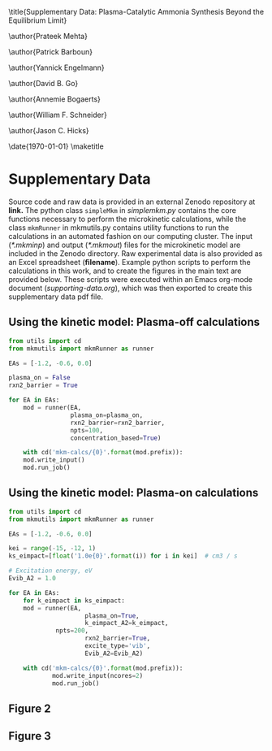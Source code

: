 #+TITLE: 
#+EXPORT_EXCLUDE_TAGS: noexport
#+OPTIONS: author:nil date:nil toc:nil tex:dvipng num:nil
#+LATEX_CLASS: revtex4-1
#+LATEX_CLASS_OPTIONS:[aps,citeautoscript,preprint,citeautoscript,showkeys,floatfix,superscriptaddress,longbibliography]
#+latex_header: \usepackage[utf8]{inputenc}
#+latex_header: \usepackage{url}
#+latex_header: \usepackage[version=4]{mhchem}
#+latex_header: \usepackage{chemmacros}[2016/05/02]
#+latex_header: \usepackage{graphicx}
#+latex_header: \usepackage{float}
#+latex_header: \usepackage{color}
#+latex_header: \usepackage{amsmath}
#+latex_header: \usepackage{textcomp}
#+latex_header: \usepackage{wasysym}
#+latex_header: \usepackage{latexsym}
#+latex_header: \usepackage{amssymb}
#+latex_header: \usepackage{minted}
#+latex_header: \usepackage[linktocpage, pdfstartview=FitH, colorlinks, linkcolor=black, anchorcolor=black, citecolor=black, filecolor=black, menucolor=black, urlcolor=black]{hyperref}
#+latex_header: \newcommand{\red}[1]{\textcolor{red}{#1}}
#+latex_header: \chemsetup{formula = mhchem ,modules = {reactions,thermodynamics}}
#+latex_header: \usepackage[noabbrev]{cleveref}
#+latex_header: \def\bibsection{\section*{Supplementary References}} 
#+latex_header: \renewcommand{\figurename}{Supplementary Figure}
#+latex_header:\renewcommand{\thetable}{\arabic{table}}
#+latex_header: \renewcommand{\tablename}{Supplementary Table}
#+latex_header: \Crefname{figure}{Supplementary Figure}{Supplementary Figures}
#+latex_header: \Crefname{figure}{Supplementary Figure}{Supplementary Figures}
#+latex_header: \Crefname{table}{Supplementary Table}{Supplementary Tables}

\title{Supplementary Data: Plasma-Catalytic Ammonia Synthesis Beyond the Equilibrium Limit}

\author{Prateek Mehta}
\affiliation{Department of Chemical and Biomolecular Engineering, University of Notre Dame, Notre Dame, Indiana 46556, United States}

\author{Patrick Barboun}
\affiliation{Department of Chemical and Biomolecular Engineering, University of Notre Dame, Notre Dame, Indiana 46556, United States}

\author{Yannick Engelmann}
\affiliation{Department of Chemistry, Antwerp University, Campus Drie Eiken, Universiteitsplein 1, 2610 Wilrijk}

\author{David B. Go}
\affiliation{Department of Chemical and Biomolecular Engineering, University of Notre Dame, Notre Dame, Indiana 46556, United States}
\affiliation{Department of Aerospace and Mechanical Engineering, University of Notre Dame, Notre Dame, Indiana 46556, United States}

\author{Annemie Bogaerts}
\email{annemie.bogaerts@uantwerpen.be}
\affiliation{Department of Chemistry, Antwerp University, Campus Drie Eiken, Universiteitsplein 1, 2610 Wilrijk}

\author{William F. Schneider}
\email{wschneider@nd.edu}
\affiliation{Department of Chemical and Biomolecular Engineering, University of Notre Dame, Notre Dame, Indiana 46556, United States}

\author{Jason C. Hicks}
\email{jhicks3@nd.edu}
\affiliation{Department of Chemical and Biomolecular Engineering, University of Notre Dame, Notre Dame, Indiana 46556, United States}

\date{\today}
\pacs{}
\pagenumbering{gobble} 
\maketitle
\raggedbottom

* Supplementary Data

Source code and raw data is provided in an external Zenodo repository at *link.* The python class =simpleMkm= in /simplemkm.py/ contains the core functions necessary to perform the microkinetic calculations, while the class =mkmRunner= in mkmutils.py contains utility functions to run the calculations in an automated fashion on our computing cluster. The input (/*.mkminp/) and output (/*.mkmout/) files for the microkinetic model are included in the Zenodo directory. Raw experimental data is also provided as an Excel spreadsheet (*filename*). Example python scripts to perform the calculations in this work, and to create the figures in the main text are provided below. These scripts were executed within an Emacs org-mode document (/supporting-data.org/), which was then exported to create this supplementary data pdf file. 


** Using the kinetic model: Plasma-off calculations

#+BEGIN_SRC python :results output org drawer
from utils import cd
from mkmutils import mkmRunner as runner

EAs = [-1.2, -0.6, 0.0]

plasma_on = False
rxn2_barrier = True

for EA in EAs:
    mod = runner(EA,
                 plasma_on=plasma_on,
                 rxn2_barrier=rxn2_barrier,
                 npts=100,
                 concentration_based=True)
    
    with cd('mkm-calcs/{0}'.format(mod.prefix)):
	mod.write_input()
	mod.run_job()
#+END_SRC

#+RESULTS:
:results:
:end:


** Using the kinetic model: Plasma-on calculations

 #+BEGIN_SRC python :results output org drawer
from utils import cd
from mkmutils import mkmRunner as runner

EAs = [-1.2, -0.6, 0.0]

kei = range(-15, -12, 1)
ks_eimpact=[float('1.0e{0}'.format(i)) for i in kei]  # cm3 / s

# Excitation energy, eV
Evib_A2 = 1.0

for EA in EAs:
    for k_eimpact in ks_eimpact:
	mod = runner(EA,
                     plasma_on=True,
                     k_eimpact_A2=k_eimpact,
		     npts=200,
                     rxn2_barrier=True,
                     excite_type='vib',
                     Evib_A2=Evib_A2)

	with cd('mkm-calcs/{0}'.format(mod.prefix)):
	        mod.write_input(ncores=2)
	        mod.run_job()
 #+END_SRC

 #+RESULTS:
 :results:
 :end:


** Figure 2

** Figure 3
